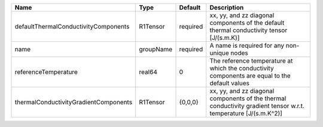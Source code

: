 

===================================== ========= ======== =============================================================================================================== 
Name                                  Type      Default  Description                                                                                                     
===================================== ========= ======== =============================================================================================================== 
defaultThermalConductivityComponents  R1Tensor  required xx, yy, and zz diagonal components of the default thermal conductivity tensor [J/(s.m.K)]                       
name                                  groupName required A name is required for any non-unique nodes                                                                     
referenceTemperature                  real64    0        The reference temperature at which the conductivity components are equal to the default values                  
thermalConductivityGradientComponents R1Tensor  {0,0,0}  xx, yy, and zz diagonal components of the thermal conductivity gradient tensor w.r.t. temperature [J/(s.m.K^2)] 
===================================== ========= ======== =============================================================================================================== 


